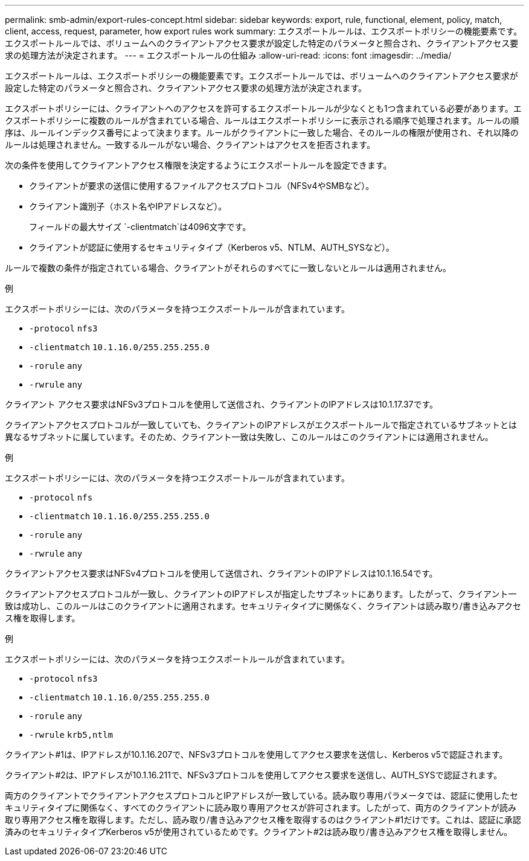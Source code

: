 ---
permalink: smb-admin/export-rules-concept.html 
sidebar: sidebar 
keywords: export, rule, functional, element, policy, match, client, access, request, parameter, how export rules work 
summary: エクスポートルールは、エクスポートポリシーの機能要素です。エクスポートルールでは、ボリュームへのクライアントアクセス要求が設定した特定のパラメータと照合され、クライアントアクセス要求の処理方法が決定されます。 
---
= エクスポートルールの仕組み
:allow-uri-read: 
:icons: font
:imagesdir: ../media/


[role="lead"]
エクスポートルールは、エクスポートポリシーの機能要素です。エクスポートルールでは、ボリュームへのクライアントアクセス要求が設定した特定のパラメータと照合され、クライアントアクセス要求の処理方法が決定されます。

エクスポートポリシーには、クライアントへのアクセスを許可するエクスポートルールが少なくとも1つ含まれている必要があります。エクスポートポリシーに複数のルールが含まれている場合、ルールはエクスポートポリシーに表示される順序で処理されます。ルールの順序は、ルールインデックス番号によって決まります。ルールがクライアントに一致した場合、そのルールの権限が使用され、それ以降のルールは処理されません。一致するルールがない場合、クライアントはアクセスを拒否されます。

次の条件を使用してクライアントアクセス権限を決定するようにエクスポートルールを設定できます。

* クライアントが要求の送信に使用するファイルアクセスプロトコル（NFSv4やSMBなど）。
* クライアント識別子（ホスト名やIPアドレスなど）。
+
フィールドの最大サイズ `-clientmatch`は4096文字です。

* クライアントが認証に使用するセキュリティタイプ（Kerberos v5、NTLM、AUTH_SYSなど）。


ルールで複数の条件が指定されている場合、クライアントがそれらのすべてに一致しないとルールは適用されません。

.例
エクスポートポリシーには、次のパラメータを持つエクスポートルールが含まれています。

* `-protocol` `nfs3`
* `-clientmatch` `10.1.16.0/255.255.255.0`
* `-rorule` `any`
* `-rwrule` `any`


クライアント アクセス要求はNFSv3プロトコルを使用して送信され、クライアントのIPアドレスは10.1.17.37です。

クライアントアクセスプロトコルが一致していても、クライアントのIPアドレスがエクスポートルールで指定されているサブネットとは異なるサブネットに属しています。そのため、クライアント一致は失敗し、このルールはこのクライアントには適用されません。

.例
エクスポートポリシーには、次のパラメータを持つエクスポートルールが含まれています。

* `-protocol` `nfs`
* `-clientmatch` `10.1.16.0/255.255.255.0`
* `-rorule` `any`
* `-rwrule` `any`


クライアントアクセス要求はNFSv4プロトコルを使用して送信され、クライアントのIPアドレスは10.1.16.54です。

クライアントアクセスプロトコルが一致し、クライアントのIPアドレスが指定したサブネットにあります。したがって、クライアント一致は成功し、このルールはこのクライアントに適用されます。セキュリティタイプに関係なく、クライアントは読み取り/書き込みアクセス権を取得します。

.例
エクスポートポリシーには、次のパラメータを持つエクスポートルールが含まれています。

* `-protocol` `nfs3`
* `-clientmatch` `10.1.16.0/255.255.255.0`
* `-rorule` `any`
* `-rwrule` `krb5,ntlm`


クライアント#1は、IPアドレスが10.1.16.207で、NFSv3プロトコルを使用してアクセス要求を送信し、Kerberos v5で認証されます。

クライアント#2は、IPアドレスが10.1.16.211で、NFSv3プロトコルを使用してアクセス要求を送信し、AUTH_SYSで認証されます。

両方のクライアントでクライアントアクセスプロトコルとIPアドレスが一致している。読み取り専用パラメータでは、認証に使用したセキュリティタイプに関係なく、すべてのクライアントに読み取り専用アクセスが許可されます。したがって、両方のクライアントが読み取り専用アクセス権を取得します。ただし、読み取り/書き込みアクセス権を取得するのはクライアント#1だけです。これは、認証に承認済みのセキュリティタイプKerberos v5が使用されているためです。クライアント#2は読み取り/書き込みアクセス権を取得しません。
